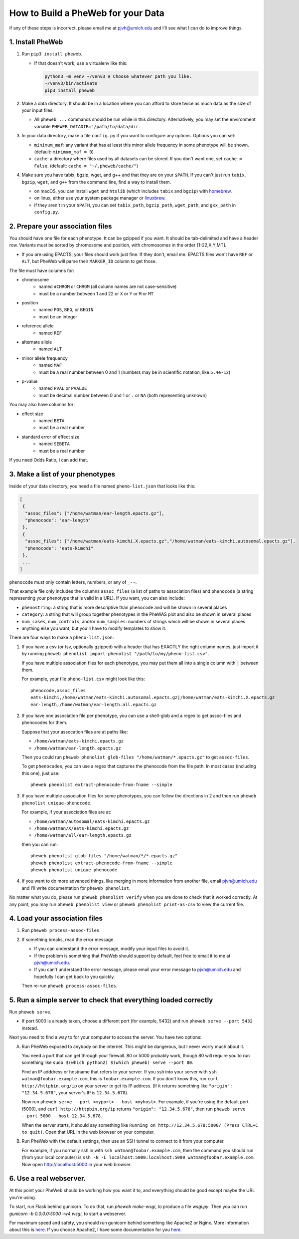 How to Build a PheWeb for your Data
===================================

If any of these steps is incorrect, please email me at pjvh@umich.edu
and I'll see what I can do to improve things.

1. Install PheWeb
-----------------

1) Run ``pip3 install pheweb``.

   -  If that doesn't work, use a virtualenv like this:

      .. code:: bash

         python3 -m venv ~/venv3 # Choose whatever path you like.
         ~/venv3/bin/activate
         pip3 install pheweb

2) Make a data directory. It should be in a location where you can
   afford to store twice as much data as the size of your input files.

   -  All ``pheweb ...`` commands should be run while in this directory.
      Alternatively, you may set the environment variable
      ``PHEWEB_DATADIR="/path/to/data/dir``.

3) In your data directory, make a file ``config.py`` if you want to
   configure any options. Options you can set:

   -  ``minimum_maf``: any variant that has at least this minor allele
      frequency in some phenotype will be shown. (default:
      ``minimum_maf = 0``)
   -  ``cache``: a directory where files used by all datasets can be
      stored. If you don't want one, set ``cache = False``. (default:
      ``cache = "~/.pheweb/cache/"``)

4) Make sure you have tabix, bgzip, wget, and g++ and that they are on
   your ``$PATH``. If you can't just run ``tabix``, ``bgzip``, ``wget``,
   and ``g++`` from the command line, find a way to install them.

   -  on macOS, you can install ``wget`` and ``htslib`` (which includes
      ``tabix`` and ``bgzip``) with `homebrew <http://brew.sh>`__.
   -  on linux, either use your system package manager or
      `linuxbrew <http://linuxbrew.sh>`__.
   -  if they aren't in your ``$PATH``, you can set ``tabix_path``,
      ``bgzip_path``, ``wget_path``, and ``gxx_path`` in ``config.py``.

2. Prepare your association files
---------------------------------

You should have one file for each phenotype. It can be gzipped if you
want. It should be tab-delimited and have a header row. Variants must be
sorted by chromosome and position, with chromosomes in the order
[1-22,X,Y,MT].

-  If you are using EPACTS, your files should work just fine. If they
   don't, email me. EPACTS files won't have ``REF`` or ``ALT``, but
   PheWeb will parse their ``MARKER_ID`` column to get those.

The file must have columns for:

-  

   chromosome
       -  named ``#CHROM`` or ``CHROM`` (all column names are not
          case-sensitive)
       -  must be a number between 1 and 22 or ``X`` or ``Y`` or ``M``
          or ``MT``

-  

   position
       -  named ``POS``, ``BEG``, or ``BEGIN``
       -  must be an integer

-  

   reference allele
       -  named ``REF``

-  

   alternate allele
       -  named ``ALT``

-  

   minor allele frequency
       -  named ``MAF``
       -  must be a real number between 0 and 1 (numbers may be in
          scientific notation, like ``5.4e-12``)

-  

   p-value
       -  named ``PVAL`` or ``PVALUE``
       -  must be decimal number between 0 and 1 or ``.`` or ``NA``
          (both representing unknown)

You may also have columns for:

-  

   effect size
       -  named ``BETA``
       -  must be a real number

-  

   standard error of effect size
       -  named ``SEBETA``
       -  must be a real number

If you need Odds Ratio, I can add that.

3. Make a list of your phenotypes
---------------------------------

Inside of your data directory, you need a file named ``pheno-list.json``
that looks like this:

.. code:: json

    [
     {
      "assoc_files": ["/home/watman/ear-length.epacts.gz"],
      "phenocode": "ear-length"
     },
     {
      "assoc_files": ["/home/watman/eats-kimchi.X.epacts.gz","/home/watman/eats-kimchi.autosomal.epacts.gz"],
      "phenocode": "eats-kimchi"
     },
     ...
    ]

``phenocode`` must only contain letters, numbers, or any of ``_-~``.

That example file only includes the columns ``assoc_files`` (a list of
paths to association files) and ``phenocode`` (a string representing
your phenotype that is valid in a URL). If you want, you can also
include:

-  ``phenostring``: a string that is more descriptive than ``phenocode``
   and will be shown in several places
-  ``category``: a string that will group together phenotypes in the
   PheWAS plot and also be shown in several places
-  ``num_cases``, ``num_controls``, and/or ``num_samples``: numbers of
   strings which will be shown in several places
-  anything else you want, but you'll have to modify templates to show
   it.

There are four ways to make a ``pheno-list.json``:

1. If you have a csv (or tsv, optionally gzipped) with a header that has
   EXACTLY the right column names, just import it by running
   ``pheweb phenolist import-phenolist "/path/to/my/pheno-list.csv"``.

   If you have multiple association files for each phenotype, you may
   put them all into a single column with ``|`` between them.

   For example, your file ``pheno-list.csv`` might look like this:

   ::

       phenocode,assoc_files
       eats-kimchi,/home/watman/eats-kimchi.autosomal.epacts.gz|/home/watman/eats-kimchi.X.epacts.gz
       ear-length,/home/watman/ear-length.all.epacts.gz

2. If you have one association file per phenotype, you can use a
   shell-glob and a regex to get assoc-files and phenocodes for them.

   Suppose that your assocation files are at paths like:

   -  ``/home/watman/eats-kimchi.epacts.gz``
   -  ``/home/watman/ear-length.epacts.gz``

   Then you could run
   ``pheweb phenolist glob-files "/home/watman/*.epacts.gz"`` to get
   ``assoc-files``.

   To get ``phenocodes``, you can use a regex that captures the
   phenocode from the file path. In most cases (including this one),
   just use:

   ::

       pheweb phenolist extract-phenocode-from-fname --simple

3. If you have multiple association files for some phenotypes, you can
   follow the directions in 2 and then run
   ``pheweb phenolist unique-phenocode``.

   For example, if your association files are at:

   -  ``/home/watman/autosomal/eats-kimchi.epacts.gz``
   -  ``/home/watman/X/eats-kimchi.epacts.gz``
   -  ``/home/watman/all/ear-length.epacts.gz``

   then you can run:

   ::

       pheweb phenolist glob-files "/home/watman/*/*.epacts.gz"
       pheweb phenolist extract-phenocode-from-fname --simple
       pheweb phenolist unique-phenocode

4. If you want to do more advanced things, like merging in more
   information from another file, email pjvh@umich.edu and I'll write
   documentation for ``pheweb phenolist``.

No matter what you do, please run ``pheweb phenolist verify`` when you
are done to check that it worked correctly. At any point, you may run
``pheweb phenolist view`` or ``pheweb phenolist print-as-csv`` to view
the current file.

4. Load your association files
------------------------------

1) Run ``pheweb process-assoc-files``.
2) If something breaks, read the error message.

   -  If you can understand the error message, modify your input files
      to avoid it.
   -  If the problem is something that PheWeb should support by default,
      feel free to email it to me at pjvh@umich.edu.
   -  If you can't understand the error message, please email your error
      message to pjvh@umich.edu and hopefully I can get back to you
      quickly.

   Then re-run ``pheweb process-assoc-files``.

5. Run a simple server to check that everything loaded correctly
----------------------------------------------------------------

Run ``pheweb serve``.

-  If port 5000 is already taken, choose a different port (for example,
   5432) and run ``pheweb serve --port 5432`` instead.

Next you need to find a way to for your computer to access the server.
You have two options:

A. Run PheWeb exposed to anybody on the internet. This might be
   dangerous, but I never worry much about it.

   You need a port that can get through your firewall. 80 or 5000
   probably work, though 80 will require you to run something like
   ``sudo $(which python2) $(which pheweb) serve --port 80``.

   Find an IP adddress or hostname that refers to your server. If you
   ssh into your server with ``ssh watman@foobar.example.com``, this is
   ``foobar.example.com``. If you don't know this, run
   ``curl http://httpbin.org/ip`` on your server to get its IP address.
   (If it returns something like ``"origin": "12.34.5.678"``, your
   server's IP is ``12.34.5.678``).

   Now run ``pheweb serve --port <myport> --host <myhost>``. For
   example, if you're using the default port (5000), and
   ``curl http://httpbin.org/ip`` returns ``"origin": "12.34.5.678"``,
   then run ``pheweb serve --port 5000 --host 12.34.5.678``.

   When the server starts, it should say something like
   ``Running on http://12.34.5.678:5000/ (Press CTRL+C to quit)``. Open
   that URL in the web browser on your computer.

B. Run PheWeb with the default settings, then use an SSH tunnel to
   connect to it from your computer.

   For example, if you normally ssh in with
   ``ssh watman@foobar.example.com``, then the command you should run
   (from your local computer) is
   ``ssh -N -L localhost:5000:localhost:5000 watman@foobar.example.com``.
   Now open `http://localhost:5000 <http://localhost:5000>`__ in your
   web browser.

6. Use a real webserver.
------------------------

At this point your PheWeb should be working how you want it to, and
everything should be good except maybe the URL you're using.

To start, run Flask behind gunicorn.  To do that, run `pheweb make-wsgi`,
to produce a file `wsgi.py`.  Then you can run
`gunicorn -b 0.0.0.0:5000 -w4 wsgi`, to start a webserver.

For maximum speed and safety, you should run gunicorn behind
something like Apache2 or Nginx. More information about this is
`here <http://flask.pocoo.org/docs/0.12/deploying/wsgi-standalone/#gunicorn>`__.
If you choose Apache2, I have some documentation for you
`here <https://github.com/statgen/pheweb/tree/master/unnecessary_things/other_documentation/running_with_apache2>`__.
